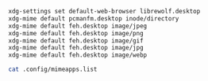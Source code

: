 #+BEGIN_SRC sh
  xdg-settings set default-web-browser librewolf.desktop
  xdg-mime default pcmanfm.desktop inode/directory
  xdg-mime default feh.desktop image/jpeg
  xdg-mime default feh.desktop image/png
  xdg-mime default feh.desktop image/gif
  xdg-mime default feh.desktop image/jpg
  xdg-mime default feh.desktop image/webp
#+END_SRC

#+BEGIN_SRC sh
cat .config/mimeapps.list
#+END_SRC
